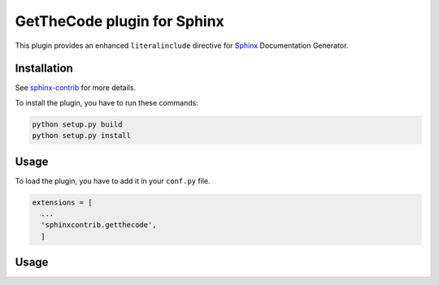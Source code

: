 ==============================
 GetTheCode plugin for Sphinx
==============================

This plugin provides an enhanced ``literalinclude`` directive for `Sphinx`_ Documentation Generator.

Installation
------------

See `sphinx-contrib`_ for more details.

To install the plugin, you have to run these commands:

.. code-block:: bash

    python setup.py build
    python setup.py install

Usage
-----

To load the plugin, you have to add it in your ``conf.py`` file.

.. code-block:: python

    extensions = [
      ...
      'sphinxcontrib.getthecode',
      ]

Usage
-----

.. .............................................................................

.. _Sphinx: http://sphinx-doc.org
.. _sphinx-contrib:  https://bitbucket.org/birkenfeld/sphinx-contrib

.. End
